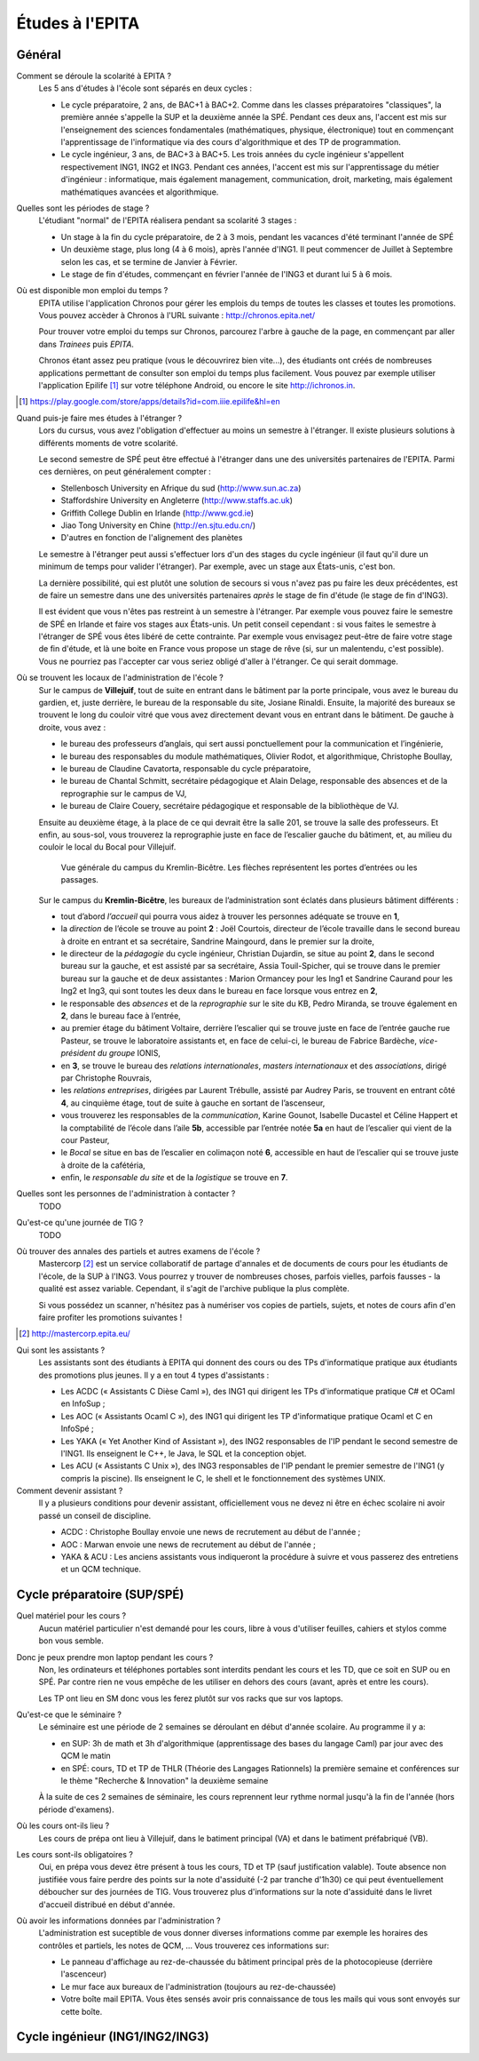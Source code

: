 Études à l'EPITA
================

Général
-------

Comment se déroule la scolarité à EPITA ?
    Les 5 ans d'études à l'école sont séparés en deux cycles :

    - Le cycle préparatoire, 2 ans, de BAC+1 à BAC+2. Comme dans les classes
      préparatoires "classiques", la première année s'appelle la SUP et la
      deuxième année la SPÉ. Pendant ces deux ans, l'accent est mis sur
      l'enseignement des sciences fondamentales (mathématiques, physique,
      électronique) tout en commençant l'apprentissage de l'informatique via
      des cours d'algorithmique et des TP de programmation.

    - Le cycle ingénieur, 3 ans, de BAC+3 à BAC+5. Les trois années du cycle
      ingénieur s'appellent respectivement ING1, ING2 et ING3. Pendant ces
      années, l'accent est mis sur l'apprentissage du métier d'ingénieur :
      informatique, mais également management, communication, droit, marketing,
      mais également mathématiques avancées et algorithmique.

Quelles sont les périodes de stage ?
    L'étudiant "normal" de l'EPITA réalisera pendant sa scolarité 3 stages :

    - Un stage à la fin du cycle préparatoire, de 2 à 3 mois, pendant les
      vacances d'été terminant l'année de SPÉ
    - Un deuxième stage, plus long (4 à 6 mois), après l'année d'ING1. Il peut
      commencer de Juillet à Septembre selon les cas, et se termine de Janvier
      à Février.
    - Le stage de fin d'études, commençant en février l'année de l'ING3 et
      durant lui 5 à 6 mois.

Où est disponible mon emploi du temps ?
    EPITA utilise l'application Chronos pour gérer les emplois du temps de
    toutes les classes et toutes les promotions. Vous pouvez accèder à Chronos
    à l'URL suivante : http://chronos.epita.net/

    Pour trouver votre emploi du temps sur Chronos, parcourez l'arbre à gauche
    de la page, en commençant par aller dans *Trainees* puis *EPITA*.

    Chronos étant assez peu pratique (vous le découvrirez bien vite...), des
    étudiants ont créés de nombreuses applications permettant de consulter son
    emploi du temps plus facilement. Vous pouvez par exemple utiliser
    l'application Epilife [1]_ sur votre téléphone Android, ou encore le site
    http://ichronos.in.

.. [1] https://play.google.com/store/apps/details?id=com.iiie.epilife&hl=en

Quand puis-je faire mes études à l'étranger ?
    Lors du cursus, vous avez l'obligation d'effectuer au moins un semestre à
    l'étranger. Il existe plusieurs solutions à différents moments de votre
    scolarité.

    Le second semestre de SPÉ peut être effectué à l'étranger dans une des
    universités partenaires de l'EPITA. Parmi ces dernières, on peut
    généralement compter :

    - Stellenbosch University en Afrique du sud (http://www.sun.ac.za)
    - Staffordshire University en Angleterre (http://www.staffs.ac.uk)
    - Griffith College Dublin en Irlande (http://www.gcd.ie)
    - Jiao Tong University en Chine (http://en.sjtu.edu.cn/)
    - D'autres en fonction de l'alignement des planètes

    Le semestre à l'étranger peut aussi s'effectuer lors d'un des stages du
    cycle ingénieur (il faut qu'il dure un minimum de temps pour valider
    l'étranger). Par exemple, avec un stage aux États-unis, c'est bon.

    La dernière possibilité, qui est plutôt une solution de secours si vous
    n'avez pas pu faire les deux précédentes, est de faire un semestre dans
    une des universités partenaires *après* le stage de fin d'étude (le stage
    de fin d'ING3).

    Il est évident que vous n'êtes pas restreint à un semestre à l'étranger. Par
    exemple vous pouvez faire le semestre de SPÉ en Irlande et faire vos stages
    aux États-unis. Un petit conseil cependant : si vous faites le semestre à
    l'étranger de SPÉ vous êtes libéré de cette contrainte. Par exemple vous
    envisagez peut-être de faire votre stage de fin d'étude, et là une boite en
    France vous propose un stage de rêve (si, sur un malentendu, c'est
    possible). Vous ne pourriez pas l'accepter car vous seriez obligé d'aller à
    l'étranger. Ce qui serait dommage.

Où se trouvent les locaux de l'administration de l'école ?
    Sur le campus de **Villejuif**, tout de suite en entrant dans le bâtiment par
    la porte principale, vous avez le bureau du gardien, et, juste derrière, le
    bureau de la responsable du site, Josiane Rinaldi. Ensuite, la majorité
    des bureaux se trouvent le long du couloir vitré que vous avez directement
    devant vous en entrant dans le bâtiment. De gauche à droite, vous avez :

    - le bureau des professeurs d’anglais, qui sert aussi ponctuellement pour
      la communication et l’ingénierie,
    - le bureau des responsables du module mathématiques, Olivier Rodot, et
      algorithmique, Christophe Boullay,
    - le bureau de Claudine Cavatorta, responsable du cycle préparatoire,
    - le bureau de Chantal Schmitt, secrétaire pédagogique et Alain Delage,
      responsable des absences et de la reprographie sur le campus de VJ,
    - le bureau de Claire Couery, secrétaire pédagogique et responsable de la
      bibliothèque de VJ.

    Ensuite au deuxième étage, à la place de ce qui devrait être la salle 201,
    se trouve la salle des professeurs. Et enfin, au sous-sol, vous trouverez
    la reprographie juste en face de l’escalier gauche du bâtiment, et, au
    milieu du couloir le local du Bocal pour Villejuif.

    .. figure:: map-kb.svg
        :width: 100%
        :alt: Carte du campus KB

        Vue générale du campus du Kremlin-Bicêtre. Les flèches représentent les
        portes d’entrées ou les passages.

    Sur le campus du **Kremlin-Bicêtre**, les bureaux de l’administration sont
    éclatés dans plusieurs bâtiment différents :

    - tout d’abord *l’accueil* qui pourra vous aidez à trouver les personnes
      adéquate se trouve en **1**,
    - la *direction* de l’école se trouve au point **2** : Joël Courtois,
      directeur de l’école travaille dans le second bureau à droite en entrant
      et sa secrétaire, Sandrine Maingourd, dans le premier sur la droite,
    - le directeur de la *pédagogie* du cycle ingénieur, Christian Dujardin, se
      situe au point **2**, dans le second bureau sur la gauche, et est assisté
      par sa secrétaire, Assia Touil-Spicher, qui se trouve dans le premier
      bureau sur la gauche et de deux assistantes : Marion Ormancey pour les
      Ing1 et Sandrine Caurand pour les Ing2 et Ing3, qui sont toutes les deux
      dans le bureau en face lorsque vous entrez en **2**,
    - le responsable des *absences* et de la *reprographie* sur le site du KB,
      Pedro Miranda, se trouve également en **2**, dans le bureau face à
      l’entrée,
    - au premier étage du bâtiment Voltaire, derrière l’escalier qui se trouve
      juste en face de l’entrée gauche rue Pasteur, se trouve le laboratoire
      assistants et, en face de celui-ci, le bureau de Fabrice Bardèche,
      *vice-président du groupe* IONIS,
    - en **3**, se trouve le bureau des *relations internationales*, *masters
      internationaux* et des *associations*, dirigé par Christophe Rouvrais,
    - les *relations entreprises*, dirigées par Laurent Trébulle, assisté par
      Audrey Paris, se trouvent en entrant côté **4**, au cinquième étage, tout
      de suite à gauche en sortant de l’ascenseur,
    - vous trouverez les responsables de la *communication*, Karine Gounot,
      Isabelle Ducastel et Céline Happert et la comptabilité de l’école dans
      l’aile **5b**, accessible par l’entrée notée **5a** en haut de l’escalier
      qui vient de la cour Pasteur,
    - le *Bocal* se situe en bas de l’escalier en colimaçon noté **6**,
      accessible en haut de l’escalier qui se trouve juste à droite de la
      cafétéria,
    - enfin, le *responsable du site* et de la *logistique* se trouve en **7**.

Quelles sont les personnes de l'administration à contacter ?
    TODO

Qu'est-ce qu'une journée de TIG ?
    TODO

Où trouver des annales des partiels et autres examens de l'école ?
    Mastercorp [2]_ est un service collaboratif de partage d'annales et de
    documents de cours pour les étudiants de l'école, de la SUP à l'ING3. Vous
    pourrez y trouver de nombreuses choses, parfois vielles, parfois fausses -
    la qualité est assez variable. Cependant, il s'agit de l'archive publique
    la plus complète.

    Si vous possédez un scanner, n'hésitez pas à numériser vos copies de
    partiels, sujets, et notes de cours afin d'en faire profiter les promotions
    suivantes !

.. [2] http://mastercorp.epita.eu/

Qui sont les assistants ?
    Les assistants sont des étudiants à EPITA qui donnent des cours ou des TPs
    d'informatique pratique aux étudiants des promotions plus jeunes. Il y a en
    tout 4 types d'assistants :

    - Les ACDC (« Assistants C Dièse Caml »), des ING1 qui dirigent les TPs
      d'informatique pratique C# et OCaml en InfoSup ;
    - Les AOC (« Assistants Ocaml C »), des ING1 qui dirigent les TP
      d'informatique pratique Ocaml et C en InfoSpé ;
    - Les YAKA (« Yet Another Kind of Assistant »), des ING2 responsables de
      l'IP pendant le second semestre de l'ING1. Ils enseignent le C++, le
      Java, le SQL et la conception objet.
    - Les ACU (« Assistants C Unix »), des ING3 responsables de l'IP pendant le
      premier semestre de l'ING1 (y compris la piscine). Ils enseignent le C,
      le shell et le fonctionnement des systèmes UNIX.

Comment devenir assistant ?
    Il y a plusieurs conditions pour devenir assistant, officiellement vous ne
    devez ni être en échec scolaire ni avoir passé un conseil de discipline.

    - ACDC : Christophe Boullay envoie une news de recrutement au début de
      l'année ;
    - AOC : Marwan envoie une news de recrutement au début de l'année ;
    - YAKA & ACU : Les anciens assistants vous indiqueront la procédure à
      suivre et vous passerez des entretiens et un QCM technique.

Cycle préparatoire (SUP/SPÉ)
----------------------------

Quel matériel pour les cours ?
    Aucun matériel particulier n'est demandé pour les cours, libre à vous
    d'utiliser feuilles, cahiers et stylos comme bon vous semble.
    
Donc je peux prendre mon laptop pendant les cours ?
    Non, les ordinateurs et téléphones portables sont interdits pendant les
    cours et les TD, que ce soit en SUP ou en SPÉ. Par contre rien ne vous
    empêche de les utiliser en dehors des cours (avant, après et entre les
    cours).

    Les TP ont lieu en SM donc vous les ferez plutôt sur vos racks que sur vos
    laptops.

Qu'est-ce que le séminaire ?
    Le séminaire est une période de 2 semaines se déroulant en début d'année
    scolaire. Au programme il y a:

    - en SUP: 3h de math et 3h d'algorithmique (apprentissage des bases du
      langage Caml) par jour avec des QCM le matin
    - en SPÉ: cours, TD et TP de THLR (Théorie des Langages Rationnels) la
      première semaine et conférences sur le thème "Recherche & Innovation" la
      deuxième semaine

    À la suite de ces 2 semaines de séminaire, les cours reprennent leur rythme
    normal jusqu'à la fin de l'année (hors période d'examens).

Où les cours ont-ils lieu ?
    Les cours de prépa ont lieu à Villejuif, dans le batiment principal (VA) et
    dans le batiment préfabriqué (VB).

Les cours sont-ils obligatoires ?
    Oui, en prépa vous devez être présent à tous les cours, TD et TP (sauf
    justification valable). Toute absence non justifiée vous faire perdre des
    points sur la note d'assiduité (-2 par tranche d'1h30) ce qui peut
    éventuellement déboucher sur des journées de TIG. Vous trouverez plus
    d'informations sur la note d'assiduité dans le livret d'accueil distribué en
    début d'année.

Où avoir les informations données par l'administration ?
    L'administration est suceptible de vous donner diverses informations comme
    par exemple les horaires des contrôles et partiels, les notes de QCM, ...
    Vous trouverez ces informations sur:

    - Le panneau d'affichage au rez-de-chaussée du bâtiment principal près de la
      photocopieuse (derrière l'ascenceur)
    - Le mur face aux bureaux de l'administration (toujours au rez-de-chaussée)
    - Votre boîte mail EPITA. Vous êtes sensés avoir pris connaissance de tous
      les mails qui vous sont envoyés sur cette boîte.

Cycle ingénieur (ING1/ING2/ING3)
--------------------------------

.. todo::
    Cette section de la FAQ n'a pas encore été rédigée :-(
